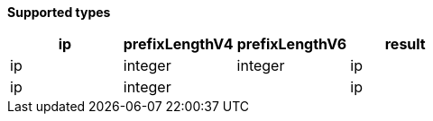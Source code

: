 // This is generated by ESQL's AbstractFunctionTestCase. Do no edit it. See ../README.md for how to regenerate it.

*Supported types*

[%header.monospaced.styled,format=dsv,separator=|]
|===
ip | prefixLengthV4 | prefixLengthV6 | result
ip | integer | integer | ip
ip | integer | | ip
|===
